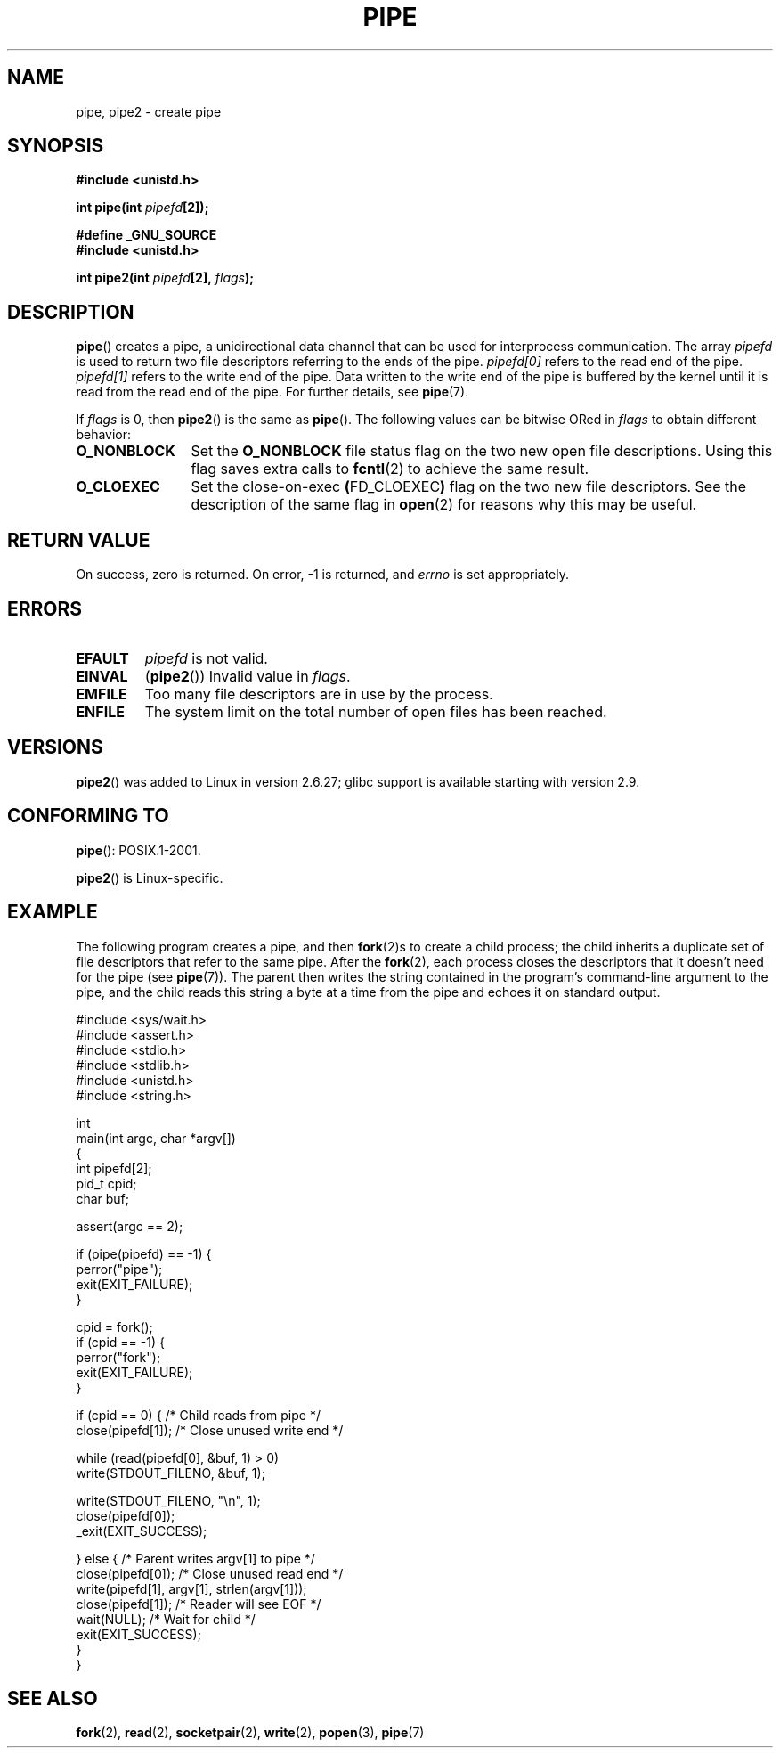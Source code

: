 .\" Hey Emacs! This file is -*- nroff -*- source.
.\"
.\" Copyright (C) 2005, 2008, Michael Kerrisk <mtk.manpages@gmail.com>
.\" (A few fragments remain from an earlier (1992) version by
.\" Drew Eckhardt <drew@cs.colorado.edu>.)
.\"
.\" Permission is granted to make and distribute verbatim copies of this
.\" manual provided the copyright notice and this permission notice are
.\" preserved on all copies.
.\"
.\" Permission is granted to copy and distribute modified versions of this
.\" manual under the conditions for verbatim copying, provided that the
.\" entire resulting derived work is distributed under the terms of a
.\" permission notice identical to this one.
.\"
.\" Since the Linux kernel and libraries are constantly changing, this
.\" manual page may be incorrect or out-of-date.  The author(s) assume no
.\" responsibility for errors or omissions, or for damages resulting from
.\" the use of the information contained herein.  The author(s) may not
.\" have taken the same level of care in the production of this manual,
.\" which is licensed free of charge, as they might when working
.\" professionally.
.\"
.\" Formatted or processed versions of this manual, if unaccompanied by
.\" the source, must acknowledge the copyright and authors of this work.
.\"
.\" Modified by Michael Haardt <michael@moria.de>
.\" Modified 1993-07-23 by Rik Faith <faith@cs.unc.edu>
.\" Modified 1996-10-22 by Eric S. Raymond <esr@thyrsus.com>
.\" Modified 2004-06-17 by Michael Kerrisk <mtk.manpages@gmail.com>
.\" Modified 2005, mtk: added an example program
.\" Modified 2008-01-09, mtk: rewrote DESCRIPTION; minor additions
.\"     to EXAMPLE text.
.\" 2008-10-10, mtk: add description of pipe2()
.\"
.TH PIPE 2 2008-10-10 "Linux" "Linux Programmer's Manual"
.SH NAME
pipe, pipe2 \- create pipe
.SH SYNOPSIS
.nf
.B #include <unistd.h>
.sp
.BI "int pipe(int " pipefd "[2]);"
.sp
.B #define _GNU_SOURCE
.B #include <unistd.h>
.sp
.BI "int pipe2(int " pipefd "[2], " flags );
.fi
.SH DESCRIPTION
.BR pipe ()
creates a pipe, a unidirectional data channel that
can be used for interprocess communication.
The array
.IR pipefd
is used to return two file descriptors referring to the ends of the pipe.
.IR pipefd[0]
refers to the read end of the pipe.
.IR pipefd[1]
refers to the write end of the pipe.
Data written to the write end of the pipe is buffered by the kernel
until it is read from the read end of the pipe.
For further details, see
.BR pipe (7).

If
.IR flags
is 0, then
.BR pipe2 ()
is the same as
.BR pipe ().
The following values can be bitwise ORed in
.IR flags
to obtain different behavior:
.TP 12
.B O_NONBLOCK
Set the
.BR O_NONBLOCK
file status flag on the two new open file descriptions.
Using this flag saves extra calls to
.BR fcntl (2)
to achieve the same result.
.TP
.B O_CLOEXEC
Set the close-on-exec
.BR ( FD_CLOEXEC )
flag on the two new file descriptors.
See the description of the same flag in
.BR open (2)
for reasons why this may be useful.
.SH "RETURN VALUE"
On success, zero is returned.
On error, \-1 is returned, and
.I errno
is set appropriately.
.SH ERRORS
.TP
.B EFAULT
.I pipefd
is not valid.
.TP
.B EINVAL
.RB ( pipe2 ())
Invalid value in
.IR flags .
.TP
.B EMFILE
Too many file descriptors are in use by the process.
.TP
.B ENFILE
The system limit on the total number of open files has been reached.
.SH VERSIONS
.BR pipe2 ()
was added to Linux in version 2.6.27;
glibc support is available starting with
version 2.9.
.SH "CONFORMING TO"
.BR pipe ():
POSIX.1-2001.

.BR pipe2 ()
is Linux-specific.
.SH EXAMPLE
.\" fork.2 refers to this example program.
The following program creates a pipe, and then
.BR fork (2)s
to create a child process;
the child inherits a duplicate set of file
descriptors that refer to the same pipe.
After the
.BR fork (2),
each process closes the descriptors that it doesn't need for the pipe
(see
.BR pipe (7)).
The parent then writes the string contained in the program's
command-line argument to the pipe,
and the child reads this string a byte at a time from the pipe
and echoes it on standard output.
.nf

#include <sys/wait.h>
#include <assert.h>
#include <stdio.h>
#include <stdlib.h>
#include <unistd.h>
#include <string.h>

int
main(int argc, char *argv[])
{
    int pipefd[2];
    pid_t cpid;
    char buf;

    assert(argc == 2);

    if (pipe(pipefd) == \-1) {
        perror("pipe");
        exit(EXIT_FAILURE);
    }

    cpid = fork();
    if (cpid == \-1) {
        perror("fork");
        exit(EXIT_FAILURE);
    }

    if (cpid == 0) {    /* Child reads from pipe */
        close(pipefd[1]);          /* Close unused write end */

        while (read(pipefd[0], &buf, 1) > 0)
            write(STDOUT_FILENO, &buf, 1);

        write(STDOUT_FILENO, "\\n", 1);
        close(pipefd[0]);
        _exit(EXIT_SUCCESS);

    } else {            /* Parent writes argv[1] to pipe */
        close(pipefd[0]);          /* Close unused read end */
        write(pipefd[1], argv[1], strlen(argv[1]));
        close(pipefd[1]);          /* Reader will see EOF */
        wait(NULL);                /* Wait for child */
        exit(EXIT_SUCCESS);
    }
}
.fi
.SH "SEE ALSO"
.BR fork (2),
.BR read (2),
.BR socketpair (2),
.BR write (2),
.BR popen (3),
.BR pipe (7)
